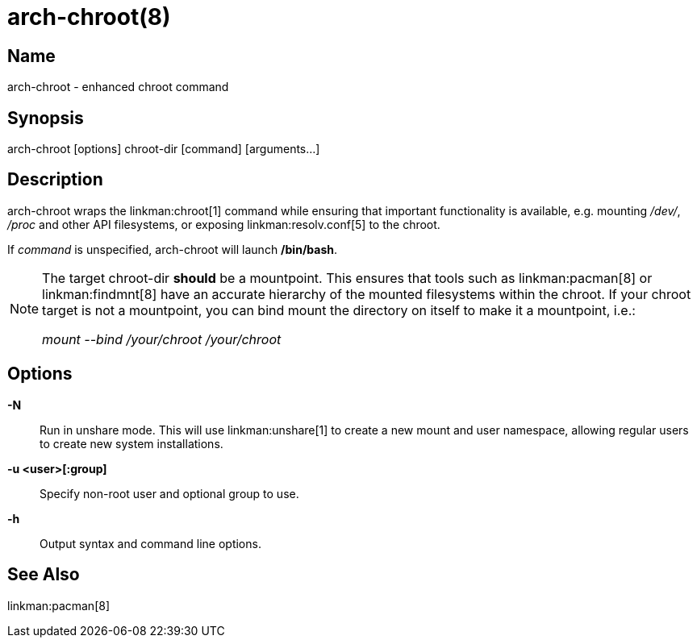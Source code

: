 arch-chroot(8)
==============

Name
----
arch-chroot - enhanced chroot command

Synopsis
--------
arch-chroot [options] chroot-dir [command] [arguments...]

Description
-----------
arch-chroot wraps the linkman:chroot[1] command while ensuring that important
functionality is available, e.g. mounting '/dev/', '/proc' and other API
filesystems, or exposing linkman:resolv.conf[5] to the chroot.

If 'command' is unspecified, arch-chroot will launch */bin/bash*.

[NOTE]
======
The target chroot-dir *should* be a mountpoint. This ensures that tools such as
linkman:pacman[8] or linkman:findmnt[8] have an accurate hierarchy of the
mounted filesystems within the chroot. If your chroot target is not a
mountpoint, you can bind mount the directory on itself to make it a mountpoint,
i.e.:

'mount --bind /your/chroot /your/chroot'
======


Options
-------

*-N*::
	Run in unshare mode. This will use linkman:unshare[1] to create a new
	mount and user namespace, allowing regular users to create new system
	installations.

*-u <user>[:group]*::
	Specify non-root user and optional group to use.

*-h*::
	Output syntax and command line options.

See Also
--------

linkman:pacman[8]
